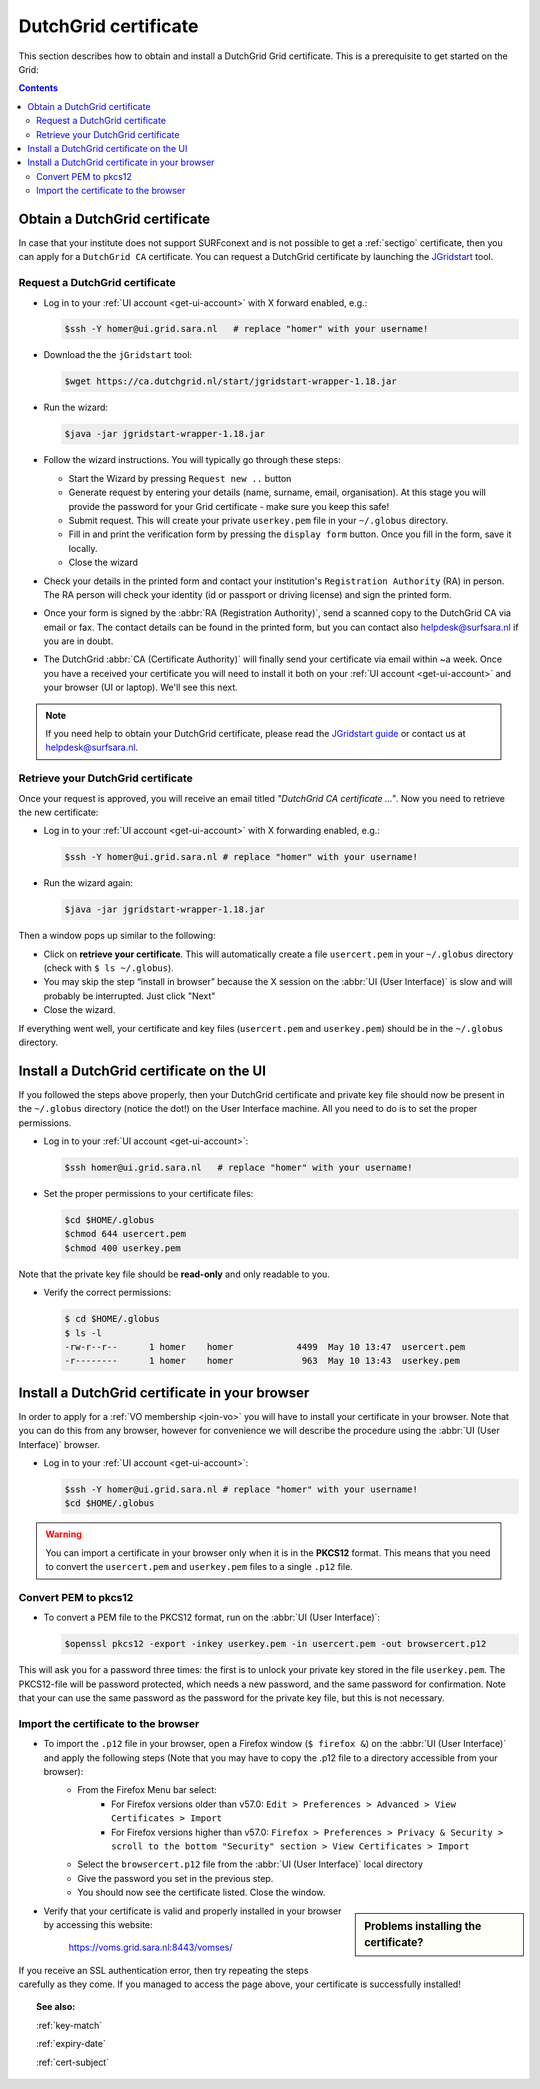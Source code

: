 
.. _dutchgrid:

*********************
DutchGrid certificate
*********************

This section describes how to obtain and install a DutchGrid Grid certificate. This is a prerequisite to get started on the Grid:

.. contents::
    :depth: 4


.. _obtain-dutchgrid:

==============================
Obtain a DutchGrid certificate
==============================

In case that your institute does not support SURFconext and is not possible to get a :ref:`sectigo` certificate, then you can apply for a ``DutchGrid CA`` certificate. You can request a DutchGrid certificate by launching the `JGridstart`_ tool.

Request a DutchGrid certificate
===============================

* Log in to your :ref:`UI account <get-ui-account>` with X forward enabled, e.g.:

  .. code-block:: console

     $ssh -Y homer@ui.grid.sara.nl   # replace "homer" with your username!

* Download the the ``jGridstart`` tool:

  .. code-block:: console

     $wget https://ca.dutchgrid.nl/start/jgridstart-wrapper-1.18.jar

* Run the wizard:

  .. code-block:: console

     $java -jar jgridstart-wrapper-1.18.jar

* Follow the wizard instructions. You will typically go through these steps:

  * Start the Wizard by pressing ``Request new ..`` button
  * Generate request by entering your details (name, surname, email, organisation). At this stage you will provide the password for your Grid certificate - make sure you keep this safe!
  * Submit request. This will create your private ``userkey.pem`` file in your ``~/.globus`` directory.
  * Fill in and print the verification form by pressing the ``display form`` button. Once you fill in the form, save it locally.
  * Close the wizard

* Check your details in the printed form and contact your institution's ``Registration Authority`` (RA) in person. The RA person will check your identity (id or passport or driving license) and sign the printed form.

* Once your form is signed by the :abbr:`RA (Registration Authority)`, send a scanned copy to the DutchGrid CA via email or fax. The contact details can be found in the printed form, but you can contact also helpdesk@surfsara.nl if you are in doubt.

* The DutchGrid :abbr:`CA (Certificate Authority)` will finally send your certificate via email within ~a week. Once you have a received your certificate you will need to install it both on your :ref:`UI account <get-ui-account>` and your browser (UI or laptop). We'll see this next.

.. note::  If you need help to obtain your DutchGrid certificate, please read the `JGridstart guide`_  or contact us at helpdesk@surfsara.nl.


.. _retrieve-dutchgrid:

Retrieve your DutchGrid certificate
===================================

Once your request is approved, you will receive an email titled *"DutchGrid CA certificate ..."*. Now you need to retrieve the new certificate:

* Log in to your :ref:`UI account <get-ui-account>` with X forwarding enabled, e.g.:

  .. code-block:: console

     $ssh -Y homer@ui.grid.sara.nl # replace "homer" with your username!


* Run the wizard again:

  .. code-block:: console

     $java -jar jgridstart-wrapper-1.18.jar

Then a window pops up similar to the following:

.. image:: /Images/dutchgrid_retrieve_cert.png
	:align: center

* Click on **retrieve your certificate**. This will automatically create a file ``usercert.pem`` in your ``~/.globus`` directory (check with ``$ ls ~/.globus``).

* You may skip the step “install in browser” because the X session on the :abbr:`UI (User Interface)` is slow and will probably be interrupted. Just click "Next"

* Close the wizard.

If everything went well, your certificate and key files (``usercert.pem`` and ``userkey.pem``) should be in the ``~/.globus`` directory.


.. _dutchgrid_ui_install:

=========================================
Install a DutchGrid certificate on the UI
=========================================

If you followed the steps above properly, then your DutchGrid certificate and private key file should now be present in the ``~/.globus`` directory (notice the dot!) on the User Interface machine. All you need to do is to set the proper permissions.

* Log in to your :ref:`UI account <get-ui-account>`:

  .. code-block:: console

     $ssh homer@ui.grid.sara.nl   # replace "homer" with your username!

* Set the proper permissions to your certificate files:

  .. code-block:: console

     $cd $HOME/.globus
     $chmod 644 usercert.pem
     $chmod 400 userkey.pem

Note that the private key file should be **read-only** and only readable to you.

* Verify the correct permissions:

  .. code-block:: console

     $ cd $HOME/.globus
     $ ls -l
     -rw-r--r--      1 homer    homer            4499  May 10 13:47  usercert.pem
     -r--------      1 homer    homer             963  May 10 13:43  userkey.pem


.. _dutchgrid_browser_install:

===============================================
Install a DutchGrid certificate in your browser
===============================================

In order to apply for a :ref:`VO membership <join-vo>` you will have to install your certificate in your browser. Note that you can do this from any browser, however for convenience we will describe the procedure using the :abbr:`UI (User Interface)` browser.

* Log in to your :ref:`UI account <get-ui-account>`:

  .. code-block:: console

     $ssh -Y homer@ui.grid.sara.nl # replace "homer" with your username!
     $cd $HOME/.globus

.. warning:: You can import a certificate in your browser only when it is in the **PKCS12** format. This means that you need to convert the ``usercert.pem`` and ``userkey.pem`` files to a single  ``.p12`` file.


Convert PEM to pkcs12
=====================

* To convert a PEM file to the PKCS12 format, run on the :abbr:`UI (User Interface)`:

  .. code-block:: console

     $openssl pkcs12 -export -inkey userkey.pem -in usercert.pem -out browsercert.p12

This will ask you for a password three times: the first is to unlock your private key stored in the file ``userkey.pem``. The PKCS12-file will be password protected, which needs a new password, and the same password for confirmation. Note that your can use the same password as the password for the private key file, but this is not necessary.


Import the certificate to the browser
=====================================

* To import the ``.p12`` file in your browser, open a Firefox window (``$ firefox &``) on the :abbr:`UI (User Interface)` and apply the following steps (Note that you may have to copy the .p12 file to a directory accessible from your browser):
   * From the Firefox Menu bar select:
      * For Firefox versions older than v57.0: ``Edit > Preferences > Advanced > View Certificates > Import``
      * For Firefox versions higher than v57.0: ``Firefox > Preferences > Privacy & Security > scroll to the bottom "Security" section > View Certificates > Import``
   * Select the ``browsercert.p12`` file from the :abbr:`UI (User Interface)` local directory
   * Give the password you set in the previous step.
   * You should now see the certificate listed. Close the window.

.. sidebar:: Problems installing the certificate?

		.. seealso:: Need more details for installing your certificate on the :abbr:`UI (User Interface)` or browser? Check out our mooc video :ref:`mooc-ui`.

* Verify that your certificate is valid and properly installed in your browser by accessing this website:

	https://voms.grid.sara.nl:8443/vomses/

If you receive an SSL authentication error, then try repeating the steps carefully as they come. If you managed to access the page above, your certificate is successfully installed!

.. topic:: See also:

    :ref:`key-match`

    :ref:`expiry-date`

    :ref:`cert-subject`


.. Links:

.. _`JGridstart`: http://ca.dutchgrid.nl
.. _`JGridstart guide`: http://wiki.nikhef.nl/grid/JGridstart/Help/Request_new_certificate
